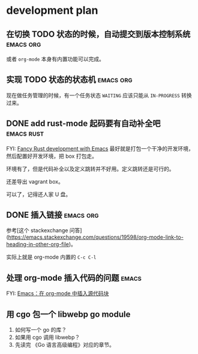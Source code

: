 * development plan

** 在切换 TODO 状态的时候，自动提交到版本控制系统            :emacs:org:

   或者 =org-mode= 本身有内置功能可以完成。

** 实现 TODO 状态的状态机                                    :emacs:org:

   现在做任务管理的时候，有一个任务状态 =WAITING= 应该只能从 =IN-PROGRESS= 转换过来。

** DONE add rust-mode 起码要有自动补全吧                         :emacs:rust:
   CLOSED: [2019-08-23 五 13:12]

   FYI: [[http://julienblanchard.com/2016/fancy-rust-development-with-emacs/][Fancy Rust development with Emacs]]
   最好就是打包一个干净的开发环境，然后配置好开发环境，把 box 打包走。

   环境有了，但是代码补全以及定义跳转并不好用。定义跳转还是可行的。

   还差导出 vagrant box。

   可以了，记得还人家 U 盘。

** DONE 插入链接                                             :emacs:org:
   CLOSED: [2019-08-19 一 10:20]

   参考[这个 stackexchange 问答](https://emacs.stackexchange.com/questions/19598/org-mode-link-to-heading-in-other-org-file)。

   实际上就是 org-mode 内置的 =C-c C-l=

** 处理 org-mode 插入代码的问题                                       :emacs:

   FYI: [[http://wenshanren.org/?p=327][Emacs：在 org-mode 中插入源代码块]]

** 用 cgo 包一个 libwebp go module

   1. 如何写一个 go 的库？
   2. 如果用 cgo 调用 libwebp？
   3. 先读完 《Go 语言高级编程》对应的章节。


